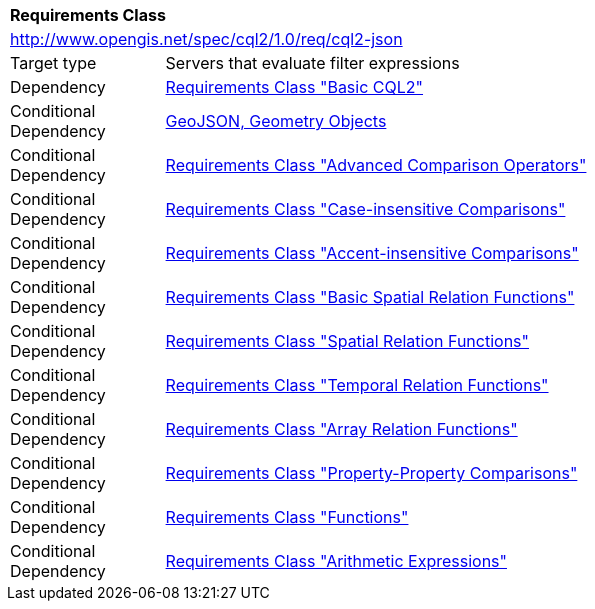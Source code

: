 [[rc_cql2-json]]
[cols="1,4",width="90%"]
|===
2+|*Requirements Class*
2+|http://www.opengis.net/spec/cql2/1.0/req/cql2-json
|Target type |Servers that evaluate filter expressions
|Dependency |<<rc_basic-cql2,Requirements Class "Basic CQL2">>
|Conditional Dependency |<<GeoJSON,GeoJSON, Geometry Objects>>
|Conditional Dependency |<<rc_advanced-comparison-operators,Requirements Class "Advanced Comparison Operators">>
|Conditional Dependency |<<rc_case-insensitive-comparison,Requirements Class "Case-insensitive Comparisons">>
|Conditional Dependency |<<rc_accent-insensitive-comparison,Requirements Class "Accent-insensitive Comparisons">>
|Conditional Dependency |<<rc_basic-spatial-relations,Requirements Class "Basic Spatial Relation Functions">>
|Conditional Dependency |<<rc_spatial-relations,Requirements Class "Spatial Relation Functions">>
|Conditional Dependency |<<rc_temporal-relations,Requirements Class "Temporal Relation Functions">>
|Conditional Dependency |<<rc_array-relations,Requirements Class "Array Relation Functions">>
|Conditional Dependency |<<rc_property-property,Requirements Class "Property-Property Comparisons">>
|Conditional Dependency |<<rc_functions,Requirements Class "Functions">>
|Conditional Dependency |<<rc_arithmetic,Requirements Class "Arithmetic Expressions">>
|===
